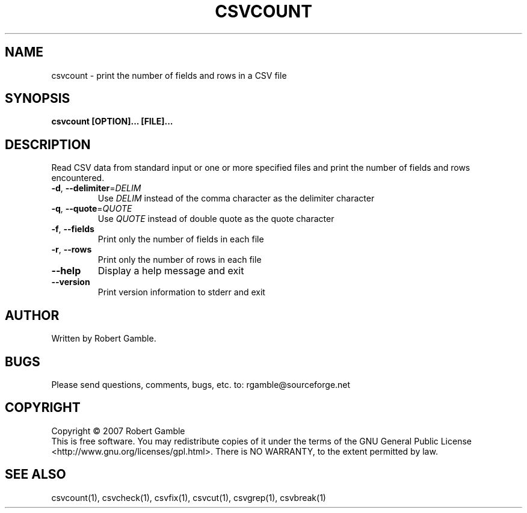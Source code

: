 .TH CSVCOUNT "1" "02 June 2007" "" "csvutils"
.SH NAME
csvcount \- print the number of fields and rows in a CSV file
.SH SYNOPSIS
.nf
.ft B
csvcount [OPTION]... [FILE]...
.LP
.fi
.SH DESCRIPTION
.ft
.ft
.fi
Read CSV data from standard input or one or more specified files and
print the number of fields and rows encountered.

.TP
\fB-d\fR, \fB--delimiter\fR=\fIDELIM\fR
Use \fIDELIM\fP instead of the comma character as the delimiter character
.TP
\fB-q\fR, \fB--quote\fR=\fIQUOTE\fR
Use \fIQUOTE\fR instead of double quote as the quote character
.TP
\fB-f\fR, \fB--fields\fR
Print only the number of fields in each file
.TP
\fB-r\fR, \fB--rows\fR
Print only the number of rows in each file
.TP
\fB--help\fR
Display a help message and exit
.TP
\fB--version\fR
Print version information to stderr and exit

.SH AUTHOR
Written by Robert Gamble.

.SH BUGS
Please send questions, comments, bugs, etc. to: rgamble@sourceforge.net

.SH COPYRIGHT
.nf
Copyright © 2007 Robert Gamble
.fi
This is free software.  You may redistribute copies of it under the terms of the
GNU General Public License <http://www.gnu.org/licenses/gpl.html>.  There is NO
WARRANTY, to the extent permitted by law.

.SH SEE ALSO
csvcount(1), csvcheck(1), csvfix(1), csvcut(1), csvgrep(1), csvbreak(1)

